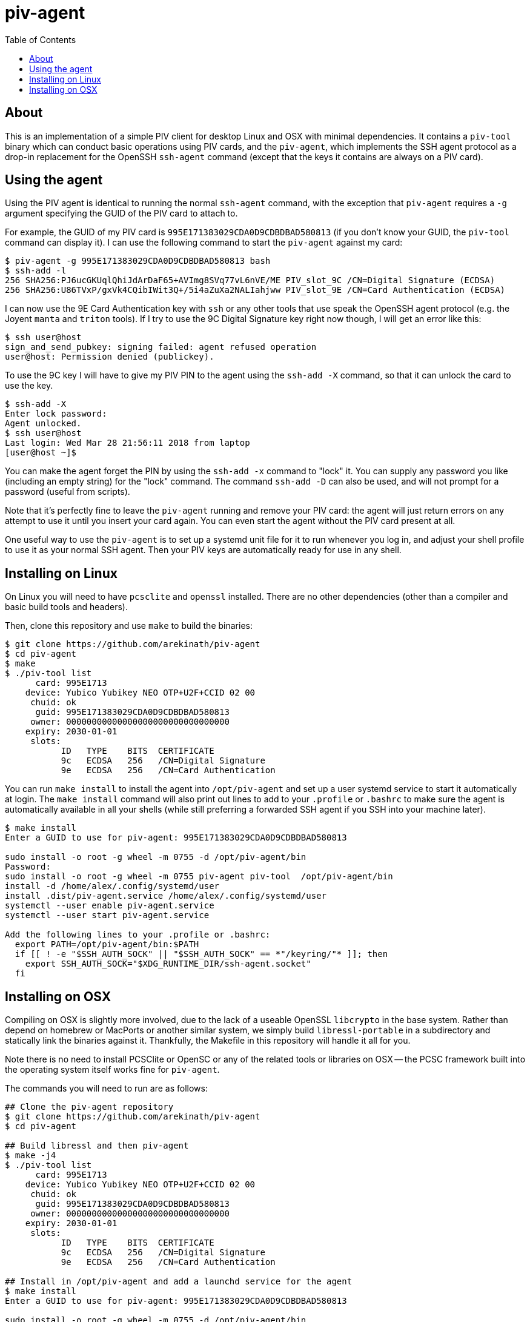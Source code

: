 :toc: left
:source-highlighter: pygments
:doctype: book
:idprefix:
:docinfo:

# piv-agent

## About

This is an implementation of a simple PIV client for desktop Linux and OSX with
minimal dependencies. It contains a `piv-tool` binary which can conduct basic
operations using PIV cards, and the `piv-agent`, which implements the SSH agent
protocol as a drop-in replacement for the OpenSSH `ssh-agent` command (except
that the keys it contains are always on a PIV card).

## Using the agent

Using the PIV agent is identical to running the normal `ssh-agent` command,
with the exception that `piv-agent` requires a `-g` argument specifying the
GUID of the PIV card to attach to.

For example, the GUID of my PIV card is `995E171383029CDA0D9CDBDBAD580813` (if
you don't know your GUID, the `piv-tool` command can display it). I can use the
following command to start the `piv-agent` against my card:

-----
$ piv-agent -g 995E171383029CDA0D9CDBDBAD580813 bash
$ ssh-add -l
256 SHA256:PJ6ucGKUqlQhiJdArDaF65+AVImg8SVq77vL6nVE/ME PIV_slot_9C /CN=Digital Signature (ECDSA)
256 SHA256:U86TVxP/gxVk4CQibIWit3Q+/5i4aZuXa2NALIahjww PIV_slot_9E /CN=Card Authentication (ECDSA)
-----

I can now use the 9E Card Authentication key with `ssh` or any other tools that
use speak the OpenSSH agent protocol (e.g. the Joyent `manta` and `triton`
tools). If I try to use the 9C Digital Signature key right now though, I will
get an error like this:

-----
$ ssh user@host
sign_and_send_pubkey: signing failed: agent refused operation
user@host: Permission denied (publickey).
-----

To use the 9C key I will have to give my PIV PIN to the agent using the
`ssh-add -X` command, so that it can unlock the card to use the key.

-----
$ ssh-add -X
Enter lock password:
Agent unlocked.
$ ssh user@host
Last login: Wed Mar 28 21:56:11 2018 from laptop
[user@host ~]$
-----

You can make the agent forget the PIN by using the `ssh-add -x` command to
"lock" it. You can supply any password you like (including an empty string)
for the "lock" command. The command `ssh-add -D` can also be used, and will not
prompt for a password (useful from scripts).

Note that it's perfectly fine to leave the `piv-agent` running and remove your
PIV card: the agent will just return errors on any attempt to use it until
you insert your card again. You can even start the agent without the PIV card
present at all.

One useful way to use the `piv-agent` is to set up a systemd unit file for it
to run whenever you log in, and adjust your shell profile to use it as your
normal SSH agent. Then your PIV keys are automatically ready for use in any
shell.

## Installing on Linux

On Linux you will need to have `pcsclite` and `openssl` installed. There are no
other dependencies (other than a compiler and basic build tools and headers).

Then, clone this repository and use `make` to build the binaries:

-----
$ git clone https://github.com/arekinath/piv-agent
$ cd piv-agent
$ make
$ ./piv-tool list
      card: 995E1713
    device: Yubico Yubikey NEO OTP+U2F+CCID 02 00
     chuid: ok
      guid: 995E171383029CDA0D9CDBDBAD580813
     owner: 00000000000000000000000000000000
    expiry: 2030-01-01
     slots:
           ID   TYPE    BITS  CERTIFICATE
           9c   ECDSA   256   /CN=Digital Signature
           9e   ECDSA   256   /CN=Card Authentication

-----

You can run `make install` to install the agent into `/opt/piv-agent` and set
up a user systemd service to start it automatically at login. The `make install`
command will also print out lines to add to your `.profile` or `.bashrc` to
make sure the agent is automatically available in all your shells (while still
preferring a forwarded SSH agent if you SSH into your machine later).

-----
$ make install
Enter a GUID to use for piv-agent: 995E171383029CDA0D9CDBDBAD580813

sudo install -o root -g wheel -m 0755 -d /opt/piv-agent/bin
Password:
sudo install -o root -g wheel -m 0755 piv-agent piv-tool  /opt/piv-agent/bin
install -d /home/alex/.config/systemd/user
install .dist/piv-agent.service /home/alex/.config/systemd/user
systemctl --user enable piv-agent.service
systemctl --user start piv-agent.service

Add the following lines to your .profile or .bashrc:
  export PATH=/opt/piv-agent/bin:$PATH
  if [[ ! -e "$SSH_AUTH_SOCK" || "$SSH_AUTH_SOCK" == *"/keyring/"* ]]; then
    export SSH_AUTH_SOCK="$XDG_RUNTIME_DIR/ssh-agent.socket"
  fi

-----

## Installing on OSX

Compiling on OSX is slightly more involved, due to the lack of a useable OpenSSL
`libcrypto` in the base system. Rather than depend on homebrew or MacPorts or
another similar system, we simply build `libressl-portable` in a subdirectory
and statically link the binaries against it. Thankfully, the Makefile in this
repository will handle it all for you.

Note there is no need to install PCSClite or OpenSC or any of the related
tools or libraries on OSX -- the PCSC framework built into the operating system
itself works fine for `piv-agent`.

The commands you will need to run are as follows:

-----
## Clone the piv-agent repository
$ git clone https://github.com/arekinath/piv-agent
$ cd piv-agent

## Build libressl and then piv-agent
$ make -j4
$ ./piv-tool list
      card: 995E1713
    device: Yubico Yubikey NEO OTP+U2F+CCID 02 00
     chuid: ok
      guid: 995E171383029CDA0D9CDBDBAD580813
     owner: 00000000000000000000000000000000
    expiry: 2030-01-01
     slots:
           ID   TYPE    BITS  CERTIFICATE
           9c   ECDSA   256   /CN=Digital Signature
           9e   ECDSA   256   /CN=Card Authentication

## Install in /opt/piv-agent and add a launchd service for the agent
$ make install
Enter a GUID to use for piv-agent: 995E171383029CDA0D9CDBDBAD580813

sudo install -o root -g wheel -m 0755 -d /opt/piv-agent/bin
Password:
sudo install -o root -g wheel -m 0755 piv-agent piv-tool  /opt/piv-agent/bin
install .dist/net.cooperi.piv-agent.plist /Users/alex/Library/LaunchAgents
launchctl load /Users/alex/Library/LaunchAgents/net.cooperi.piv-agent.plist
/Users/alex/Library/LaunchAgents/net.cooperi.piv-agent.plist: service already loaded
launchctl start net.cooperi.piv-agent

Add the following lines to your .profile or .bashrc:
  export PATH=/opt/piv-agent/bin:$PATH
  if [[ ! -e "$SSH_AUTH_SOCK" || "$SSH_AUTH_SOCK" == *"launchd"* ]]; then
    source $HOME/.ssh/agent.env >/dev/null
  fi

-----

There is one known issue on OSX currently: the PCSC framework does not work
after calling `fork()`, which forces the `piv-agent` code to not be able to run
in the background (this means using `piv-agent bash` to start a shell doesn't
work, for example). The best way to use it on OSX is set up as a launchd
service.

Like on Linux, there is a `make install` target that will set up a `launchd`
service for the `piv-agent` for you and advise you on what to add to `.profile`
to make it available in all new shells.
